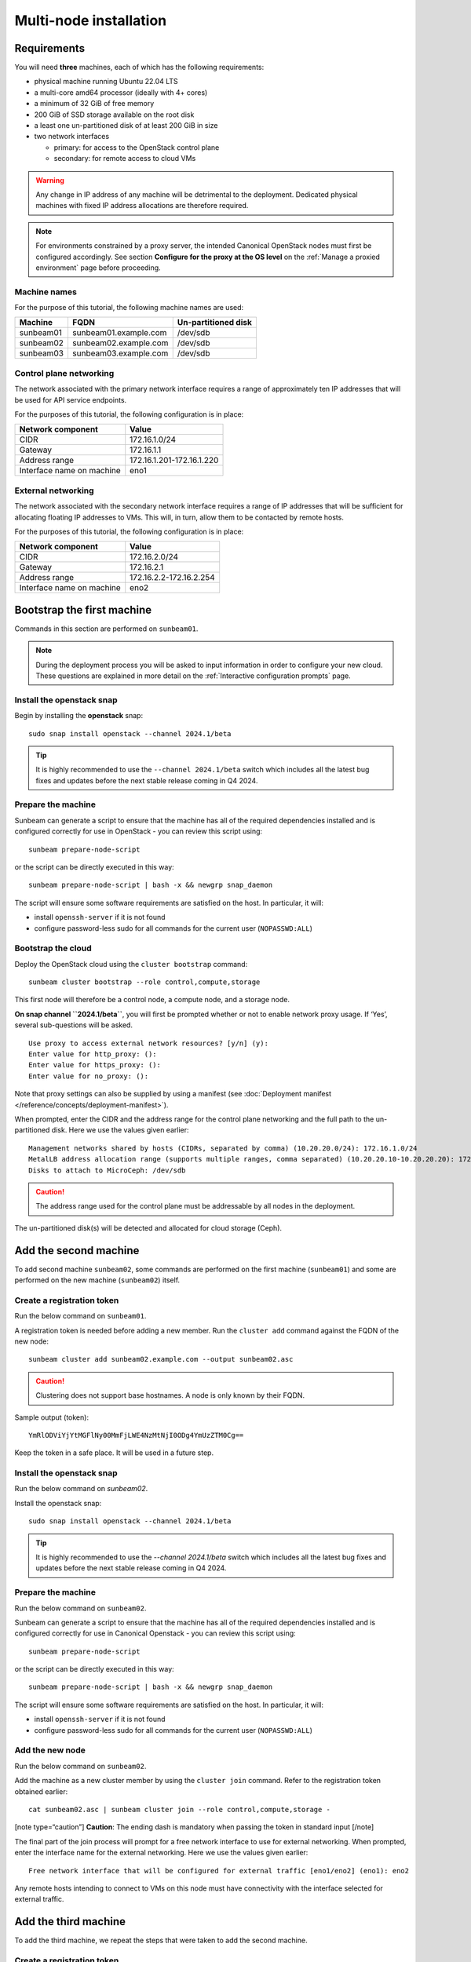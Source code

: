 Multi-node installation
=======================

Requirements
------------

You will need **three** machines, each of which has the following
requirements:

-  physical machine running Ubuntu 22.04 LTS
-  a multi-core amd64 processor (ideally with 4+ cores)
-  a minimum of 32 GiB of free memory
-  200 GiB of SSD storage available on the root disk
-  a least one un-partitioned disk of at least 200 GiB in size
-  two network interfaces

   -  primary: for access to the OpenStack control plane
   -  secondary: for remote access to cloud VMs

.. warning::
   Any change in IP address of any machine will be detrimental to the deployment. Dedicated
   physical machines with fixed IP address allocations are therefore required.

.. note::
   For environments constrained by a proxy server, the intended Canonical OpenStack nodes must first be
   configured accordingly. See section **Configure for the proxy at the OS level** on
   the :ref:`Manage a proxied environment` page before proceeding.

Machine names
~~~~~~~~~~~~~

For the purpose of this tutorial, the following machine names are used:

========= ===================== ===================
Machine   FQDN                  Un-partitioned disk
========= ===================== ===================
sunbeam01 sunbeam01.example.com /dev/sdb
sunbeam02 sunbeam02.example.com /dev/sdb
sunbeam03 sunbeam03.example.com /dev/sdb
========= ===================== ===================

Control plane networking
~~~~~~~~~~~~~~~~~~~~~~~~

The network associated with the primary network interface requires a
range of approximately ten IP addresses that will be used for API
service endpoints.

For the purposes of this tutorial, the following configuration is in
place:

========================= =========================
Network component         Value
========================= =========================
CIDR                      172.16.1.0/24
Gateway                   172.16.1.1
Address range             172.16.1.201-172.16.1.220
Interface name on machine eno1
========================= =========================

External networking
~~~~~~~~~~~~~~~~~~~

The network associated with the secondary network interface requires a
range of IP addresses that will be sufficient for allocating floating IP
addresses to VMs. This will, in turn, allow them to be contacted by
remote hosts.

For the purposes of this tutorial, the following configuration is in
place:

========================= =======================
Network component         Value
========================= =======================
CIDR                      172.16.2.0/24
Gateway                   172.16.2.1
Address range             172.16.2.2-172.16.2.254
Interface name on machine eno2
========================= =======================

Bootstrap the first machine
---------------------------

Commands in this section are performed on ``sunbeam01``.

.. note::
   During the deployment process you will be asked to input information in order to configure
   your new cloud. These questions are explained in more detail on the
   :ref:`Interactive configuration prompts` page.

Install the openstack snap
~~~~~~~~~~~~~~~~~~~~~~~~~~

Begin by installing the **openstack** snap:

::

   sudo snap install openstack --channel 2024.1/beta

.. tip::
   It is highly recommended to use the ``--channel 2024.1/beta`` switch which includes all the
   latest bug fixes and updates before the next stable release coming in Q4 2024.

Prepare the machine
~~~~~~~~~~~~~~~~~~~

Sunbeam can generate a script to ensure that the machine has all of the
required dependencies installed and is configured correctly for use in
OpenStack - you can review this script using:

::

   sunbeam prepare-node-script

or the script can be directly executed in this way:

::

   sunbeam prepare-node-script | bash -x && newgrp snap_daemon

The script will ensure some software requirements are satisfied on the
host. In particular, it will:

-  install ``openssh-server`` if it is not found
-  configure password-less sudo for all commands for the current user
   (``NOPASSWD:ALL``)

Bootstrap the cloud
~~~~~~~~~~~~~~~~~~~

Deploy the OpenStack cloud using the ``cluster bootstrap`` command:

::

   sunbeam cluster bootstrap --role control,compute,storage

This first node will therefore be a control node, a compute node, and a
storage node.

**On snap channel ``2024.1/beta``**, you will first be prompted whether
or not to enable network proxy usage. If ‘Yes’, several sub-questions
will be asked.

::

   Use proxy to access external network resources? [y/n] (y):
   Enter value for http_proxy: ():
   Enter value for https_proxy: ():
   Enter value for no_proxy: ():

Note that proxy settings can also be supplied by using a manifest (see
:doc:`Deployment manifest </reference/concepts/deployment-manifest>`).

When prompted, enter the CIDR and the address range for the control
plane networking and the full path to the un-partitioned disk. Here we
use the values given earlier:

::

   Management networks shared by hosts (CIDRs, separated by comma) (10.20.20.0/24): 172.16.1.0/24
   MetalLB address allocation range (supports multiple ranges, comma separated) (10.20.20.10-10.20.20.20): 172.16.1.201-172.16.1.220
   Disks to attach to MicroCeph: /dev/sdb

.. caution::
   The address range used for the control plane must be addressable by all nodes in the deployment.

The un-partitioned disk(s) will be detected and allocated for cloud
storage (Ceph).

Add the second machine
----------------------

To add second machine ``sunbeam02``, some commands are performed on the
first machine (``sunbeam01``) and some are performed on the new machine
(``sunbeam02``) itself.

Create a registration token
~~~~~~~~~~~~~~~~~~~~~~~~~~~

Run the below command on ``sunbeam01``.

A registration token is needed before adding a new member. Run the
``cluster add`` command against the FQDN of the new node:

::

   sunbeam cluster add sunbeam02.example.com --output sunbeam02.asc

.. caution::
   Clustering does not support base hostnames. A node is only known by their FQDN.

Sample output (token):

::

   YmRlODViYjYtMGFlNy00MmFjLWE4NzMtNjI0ODg4YmUzZTM0Cg==

Keep the token in a safe place. It will be used in a future step.

.. _install-the-openstack-snap-1:

Install the openstack snap
~~~~~~~~~~~~~~~~~~~~~~~~~~

Run the below command on `sunbeam02`.

Install the openstack snap:

::

   sudo snap install openstack --channel 2024.1/beta

.. tip::
   It is highly recommended to use the `--channel 2024.1/beta` switch which includes all the
   latest bug fixes and updates before the next stable release coming in Q4 2024.

.. _prepare-the-machine-1:

Prepare the machine
~~~~~~~~~~~~~~~~~~~

Run the below command on ``sunbeam02``.

Sunbeam can generate a script to ensure that the machine has all of the
required dependencies installed and is configured correctly for use in
Canonical Openstack - you can review this script using:

::

   sunbeam prepare-node-script

or the script can be directly executed in this way:

::

   sunbeam prepare-node-script | bash -x && newgrp snap_daemon

The script will ensure some software requirements are satisfied on the
host. In particular, it will:

-  install ``openssh-server`` if it is not found
-  configure password-less sudo for all commands for the current user
   (``NOPASSWD:ALL``)

Add the new node
~~~~~~~~~~~~~~~~

Run the below command on ``sunbeam02``.

Add the machine as a new cluster member by using the ``cluster join``
command. Refer to the registration token obtained earlier:

::

   cat sunbeam02.asc | sunbeam cluster join --role control,compute,storage -

[note type=“caution”] **Caution**: The ending dash is mandatory when
passing the token in standard input [/note]

The final part of the join process will prompt for a free network
interface to use for external networking. When prompted, enter the
interface name for the external networking. Here we use the values given
earlier:

::

   Free network interface that will be configured for external traffic [eno1/eno2] (eno1): eno2

Any remote hosts intending to connect to VMs on this node must have
connectivity with the interface selected for external traffic.

Add the third machine
---------------------

To add the third machine, we repeat the steps that were taken to add the
second machine.

.. _create-a-registration-token-1:

Create a registration token
~~~~~~~~~~~~~~~~~~~~~~~~~~~

Run the below command on ``sunbeam01``.

A registration token is needed before adding a new member. Run the
``cluster add`` command against the FQDN of the new node:

::

   sunbeam cluster add sunbeam03.example.com --output sunbeam03.asc

Sample output (token):

::

   NGI0Mzg2NzktODA5OC00ZTRmLWIyZWEtNmU2NmQ2MjgxZmU1Cg==

.. _install-the-openstack-snap-2:

Install the openstack snap
~~~~~~~~~~~~~~~~~~~~~~~~~~

Run the below command on ``sunbeam03``.

Install the openstack snap:

::

   sudo snap install openstack --channel 2024.1/beta

.. tip::
   It is highly recommended to use the ``--channel 2024.1/beta`` switch which includes all the
   latest bug fixes and updates before the next stable release coming in Q4 2024.

.. _prepare-the-machine-2:

Prepare the machine
~~~~~~~~~~~~~~~~~~~

Run the below command on ``sunbeam03``.

::

   sunbeam prepare-node-script | bash -x && newgrp snap_daemon

Join the machine to the cluster
~~~~~~~~~~~~~~~~~~~~~~~~~~~~~~~

Run the below command on ``sunbeam03``.

Join the machine to the cluster by using the ``cluster join`` command.
Refer to the registration token obtained earlier:

::

   sunbeam cluster join --role control,compute,storage NGI0Mzg2NzktODA5OC00ZTRmLWIyZWEtNmU2NmQ2MjgxZmU1Cg==

The final part of the join process will prompt for a free network
interface to use for external networking. When prompted, enter the
interface name for the external networking. Here we use the values given
earlier:

::

   Free network interface that will be configured for external traffic [eno1/eno2] (eno1): eno2

Any remote hosts intending to connect to VMs on this node must have
connectivity with the interface selected for external traffic.

Resize the control plane
------------------------

Run the below command on either of the three nodes.

Finally the control plane of the cloud must be resized to make use of
the second and third nodes, providing resilience and expanded capacity:

::

   sunbeam cluster resize

Configure the cloud
-------------------

Now configure the deployed cloud using the ``configure`` command on the
bootstrap node:

::

   sunbeam configure --openrc demo-openrc

The ``--openrc`` option specifies a regular user (non-admin) cloud init
file (``demo-openrc`` here).

A series of questions will now be asked. Below is a sample output of an
entire interactive session. The values in square brackets, when present,
provide acceptable values. A value in parentheses is the default value.
Here we use the values given earlier:

[note type=“positive”] The first question relates to local or remote VM
access. For a multi-node cloud such as this one, remote access is a
necessity. [/note]

.. code:: text

   Local or remote access to VMs [local/remote] (local): remote
   CIDR of network to use for external networking (10.20.20.0/24): 172.16.2.0/24
   IP address of default gateway for external network (10.20.20.1): 172.16.2.1
   Populate OpenStack cloud with demo user, default images, flavors etc [y/n] (y):
   Username to use for access to OpenStack (demo):
   Password to use for access to OpenStack (mt********):
   Network range to use for project network (192.168.122.0/24):
   Enable ping and SSH access to instances? [y/n] (y):
   Start of IP allocation range for external network (10.20.20.2): 172.16.2.2
   End of IP allocation range for external network (10.20.20.254): 172.16.2.254
   Network type for access to external network [flat/vlan] (flat):
   Writing openrc to demo-openrc ... done
   Free network interface that will be configured for external traffic [eno1/eno2] (eno1): eno2

Any remote hosts intending to connect to VMs on this node must have
connectivity with the interface selected for external traffic (last
question above).

These questions are explained in more detail on the :ref:`Interactive configuration prompts`.

Launch a VM
-----------

Run the below command on either of the three nodes.

Verify the cloud by launching a VM called ‘test’ based on the ‘ubuntu’
image (Ubuntu 22.04 LTS). The `launch` command is used:

::

   sunbeam launch ubuntu --name test

Sample output:

.. code:: text

   Launching an OpenStack instance ...
   Access instance with `ssh -i /home/ubuntu/.config/openstack/sunbeam ubuntu@172.16.2.200`

.. note::
   Since “remote” access to VMs has been configured, you won’t be able to SSH into them from any
   of the nodes in the cluster. Copy the private key given in the above output from the
   launching node to an external machine with an access to the 172.16.2.0/24 network. Note that
   the VM will not be ready instantaneously; waiting time is mostly determined by the cloud’s
   available resources.

Related how-to guides
---------------------

Now that OpenStack is set up, be sure to check out the following how-to
guides:

-  :ref:`Accessing the OpenStack dashboard`
-  :ref:`Using the OpenStack CLI`
